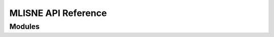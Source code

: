 MLISNE API Reference
====================

Modules
---------
.. autosummary::
   :toctree: _autosummary

   exam.compute_probs
   exam.estimate_effects
